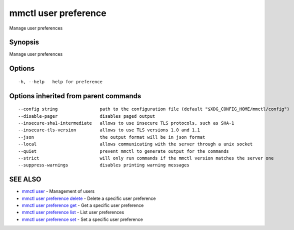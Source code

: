 .. _mmctl_user_preference:

mmctl user preference
---------------------

Manage user preferences

Synopsis
~~~~~~~~


Manage user preferences

Options
~~~~~~~

::

  -h, --help   help for preference

Options inherited from parent commands
~~~~~~~~~~~~~~~~~~~~~~~~~~~~~~~~~~~~~~

::

      --config string                path to the configuration file (default "$XDG_CONFIG_HOME/mmctl/config")
      --disable-pager                disables paged output
      --insecure-sha1-intermediate   allows to use insecure TLS protocols, such as SHA-1
      --insecure-tls-version         allows to use TLS versions 1.0 and 1.1
      --json                         the output format will be in json format
      --local                        allows communicating with the server through a unix socket
      --quiet                        prevent mmctl to generate output for the commands
      --strict                       will only run commands if the mmctl version matches the server one
      --suppress-warnings            disables printing warning messages

SEE ALSO
~~~~~~~~

* `mmctl user <mmctl_user.rst>`_ 	 - Management of users
* `mmctl user preference delete <mmctl_user_preference_delete.rst>`_ 	 - Delete a specific user preference
* `mmctl user preference get <mmctl_user_preference_get.rst>`_ 	 - Get a specific user preference
* `mmctl user preference list <mmctl_user_preference_list.rst>`_ 	 - List user preferences
* `mmctl user preference set <mmctl_user_preference_set.rst>`_ 	 - Set a specific user preference

